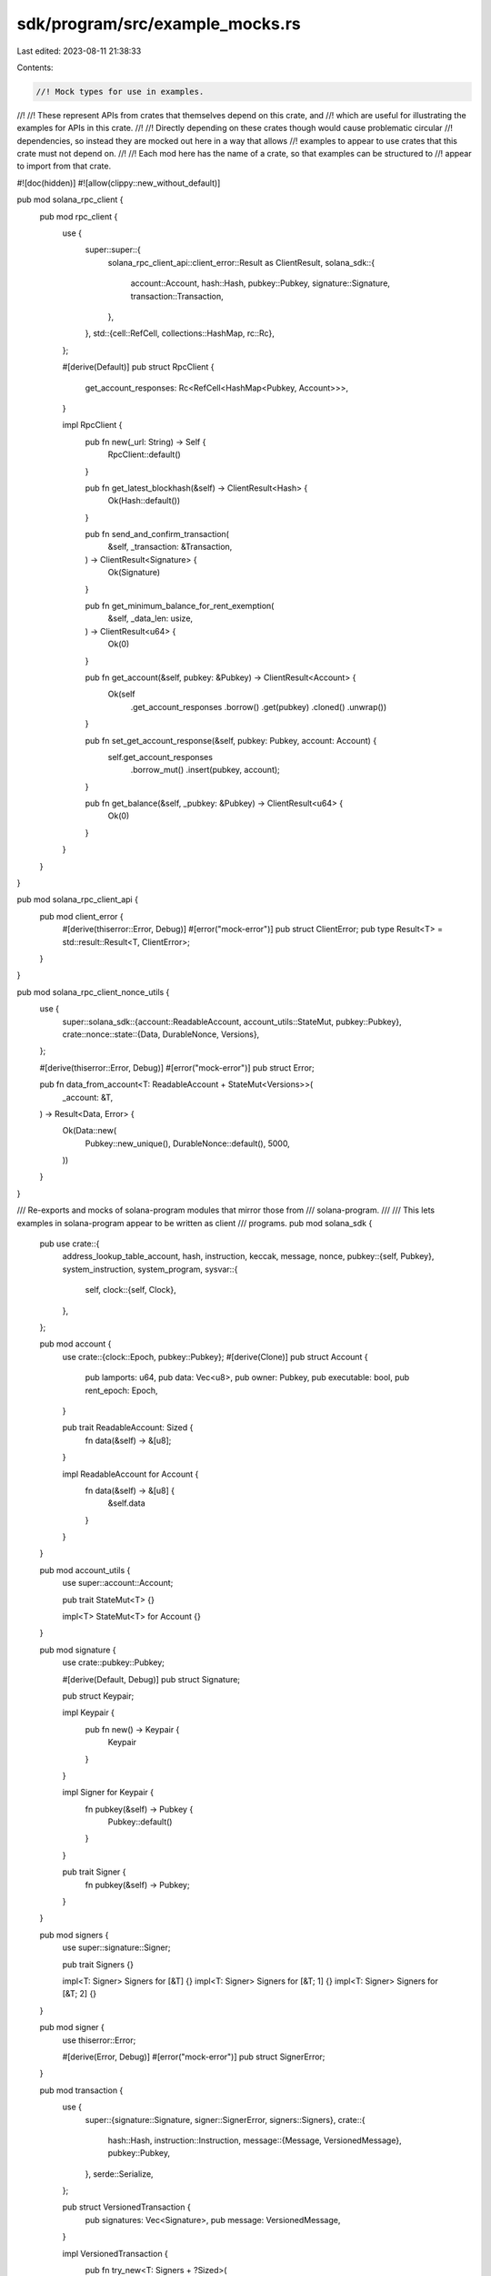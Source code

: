 sdk/program/src/example_mocks.rs
================================

Last edited: 2023-08-11 21:38:33

Contents:

.. code-block:: rs

    //! Mock types for use in examples.
//!
//! These represent APIs from crates that themselves depend on this crate, and
//! which are useful for illustrating the examples for APIs in this crate.
//!
//! Directly depending on these crates though would cause problematic circular
//! dependencies, so instead they are mocked out here in a way that allows
//! examples to appear to use crates that this crate must not depend on.
//!
//! Each mod here has the name of a crate, so that examples can be structured to
//! appear to import from that crate.

#![doc(hidden)]
#![allow(clippy::new_without_default)]

pub mod solana_rpc_client {
    pub mod rpc_client {
        use {
            super::super::{
                solana_rpc_client_api::client_error::Result as ClientResult,
                solana_sdk::{
                    account::Account, hash::Hash, pubkey::Pubkey, signature::Signature,
                    transaction::Transaction,
                },
            },
            std::{cell::RefCell, collections::HashMap, rc::Rc},
        };

        #[derive(Default)]
        pub struct RpcClient {
            get_account_responses: Rc<RefCell<HashMap<Pubkey, Account>>>,
        }

        impl RpcClient {
            pub fn new(_url: String) -> Self {
                RpcClient::default()
            }

            pub fn get_latest_blockhash(&self) -> ClientResult<Hash> {
                Ok(Hash::default())
            }

            pub fn send_and_confirm_transaction(
                &self,
                _transaction: &Transaction,
            ) -> ClientResult<Signature> {
                Ok(Signature)
            }

            pub fn get_minimum_balance_for_rent_exemption(
                &self,
                _data_len: usize,
            ) -> ClientResult<u64> {
                Ok(0)
            }

            pub fn get_account(&self, pubkey: &Pubkey) -> ClientResult<Account> {
                Ok(self
                    .get_account_responses
                    .borrow()
                    .get(pubkey)
                    .cloned()
                    .unwrap())
            }

            pub fn set_get_account_response(&self, pubkey: Pubkey, account: Account) {
                self.get_account_responses
                    .borrow_mut()
                    .insert(pubkey, account);
            }

            pub fn get_balance(&self, _pubkey: &Pubkey) -> ClientResult<u64> {
                Ok(0)
            }
        }
    }
}

pub mod solana_rpc_client_api {
    pub mod client_error {
        #[derive(thiserror::Error, Debug)]
        #[error("mock-error")]
        pub struct ClientError;
        pub type Result<T> = std::result::Result<T, ClientError>;
    }
}

pub mod solana_rpc_client_nonce_utils {
    use {
        super::solana_sdk::{account::ReadableAccount, account_utils::StateMut, pubkey::Pubkey},
        crate::nonce::state::{Data, DurableNonce, Versions},
    };

    #[derive(thiserror::Error, Debug)]
    #[error("mock-error")]
    pub struct Error;

    pub fn data_from_account<T: ReadableAccount + StateMut<Versions>>(
        _account: &T,
    ) -> Result<Data, Error> {
        Ok(Data::new(
            Pubkey::new_unique(),
            DurableNonce::default(),
            5000,
        ))
    }
}

/// Re-exports and mocks of solana-program modules that mirror those from
/// solana-program.
///
/// This lets examples in solana-program appear to be written as client
/// programs.
pub mod solana_sdk {
    pub use crate::{
        address_lookup_table_account, hash, instruction, keccak, message, nonce,
        pubkey::{self, Pubkey},
        system_instruction, system_program,
        sysvar::{
            self,
            clock::{self, Clock},
        },
    };

    pub mod account {
        use crate::{clock::Epoch, pubkey::Pubkey};
        #[derive(Clone)]
        pub struct Account {
            pub lamports: u64,
            pub data: Vec<u8>,
            pub owner: Pubkey,
            pub executable: bool,
            pub rent_epoch: Epoch,
        }

        pub trait ReadableAccount: Sized {
            fn data(&self) -> &[u8];
        }

        impl ReadableAccount for Account {
            fn data(&self) -> &[u8] {
                &self.data
            }
        }
    }

    pub mod account_utils {
        use super::account::Account;

        pub trait StateMut<T> {}

        impl<T> StateMut<T> for Account {}
    }

    pub mod signature {
        use crate::pubkey::Pubkey;

        #[derive(Default, Debug)]
        pub struct Signature;

        pub struct Keypair;

        impl Keypair {
            pub fn new() -> Keypair {
                Keypair
            }
        }

        impl Signer for Keypair {
            fn pubkey(&self) -> Pubkey {
                Pubkey::default()
            }
        }

        pub trait Signer {
            fn pubkey(&self) -> Pubkey;
        }
    }

    pub mod signers {
        use super::signature::Signer;

        pub trait Signers {}

        impl<T: Signer> Signers for [&T] {}
        impl<T: Signer> Signers for [&T; 1] {}
        impl<T: Signer> Signers for [&T; 2] {}
    }

    pub mod signer {
        use thiserror::Error;

        #[derive(Error, Debug)]
        #[error("mock-error")]
        pub struct SignerError;
    }

    pub mod transaction {
        use {
            super::{signature::Signature, signer::SignerError, signers::Signers},
            crate::{
                hash::Hash,
                instruction::Instruction,
                message::{Message, VersionedMessage},
                pubkey::Pubkey,
            },
            serde::Serialize,
        };

        pub struct VersionedTransaction {
            pub signatures: Vec<Signature>,
            pub message: VersionedMessage,
        }

        impl VersionedTransaction {
            pub fn try_new<T: Signers + ?Sized>(
                message: VersionedMessage,
                _keypairs: &T,
            ) -> std::result::Result<Self, SignerError> {
                Ok(VersionedTransaction {
                    signatures: vec![],
                    message,
                })
            }
        }

        #[derive(Serialize)]
        pub struct Transaction {
            pub message: Message,
        }

        impl Transaction {
            pub fn new<T: Signers + ?Sized>(
                _from_keypairs: &T,
                _message: Message,
                _recent_blockhash: Hash,
            ) -> Transaction {
                Transaction {
                    message: Message::new(&[], None),
                }
            }

            pub fn new_unsigned(_message: Message) -> Self {
                Transaction {
                    message: Message::new(&[], None),
                }
            }

            pub fn new_with_payer(_instructions: &[Instruction], _payer: Option<&Pubkey>) -> Self {
                Transaction {
                    message: Message::new(&[], None),
                }
            }

            pub fn new_signed_with_payer<T: Signers + ?Sized>(
                instructions: &[Instruction],
                payer: Option<&Pubkey>,
                signing_keypairs: &T,
                recent_blockhash: Hash,
            ) -> Self {
                let message = Message::new(instructions, payer);
                Self::new(signing_keypairs, message, recent_blockhash)
            }

            pub fn sign<T: Signers + ?Sized>(&mut self, _keypairs: &T, _recent_blockhash: Hash) {}

            pub fn try_sign<T: Signers + ?Sized>(
                &mut self,
                _keypairs: &T,
                _recent_blockhash: Hash,
            ) -> Result<(), SignerError> {
                Ok(())
            }
        }
    }
}

pub mod solana_address_lookup_table_program {
    crate::declare_id!("AddressLookupTab1e1111111111111111111111111");

    pub mod state {
        use {
            crate::{instruction::InstructionError, pubkey::Pubkey},
            std::borrow::Cow,
        };

        pub struct AddressLookupTable<'a> {
            pub addresses: Cow<'a, [Pubkey]>,
        }

        impl<'a> AddressLookupTable<'a> {
            pub fn serialize_for_tests(self) -> Result<Vec<u8>, InstructionError> {
                let mut data = vec![];
                self.addresses.iter().for_each(|address| {
                    data.extend_from_slice(address.as_ref());
                });
                Ok(data)
            }

            pub fn deserialize(data: &'a [u8]) -> Result<AddressLookupTable<'a>, InstructionError> {
                Ok(Self {
                    addresses: Cow::Borrowed(bytemuck::try_cast_slice(data).unwrap()),
                })
            }
        }
    }
}



